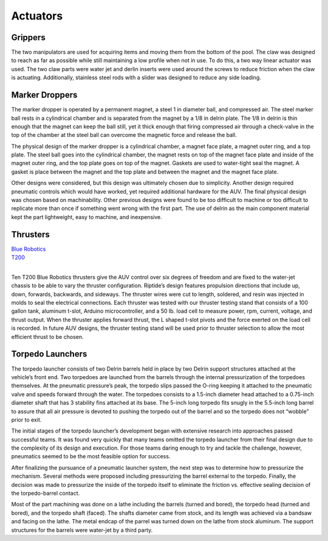 Actuators
=========

Grippers
--------

The two manipulators are used for acquiring items and moving them from the bottom of the pool. The claw was designed to reach as far as possible while still maintaining a low profile when not in use. To do this, a two way linear actuator was used. The two claw parts were water jet and derlin inserts were used around the screws to reduce friction when the claw is actuating. Additionally, stainless steel rods with a slider was designed to reduce any side loading.


Marker Droppers
---------------

The marker dropper is operated by a permanent magnet, a steel 1 in diameter ball, and compressed air. The steel marker ball rests in a cylindrical chamber and is separated from the magnet by a 1/8 in delrin plate. The 1/8 in delrin is thin enough that the magnet can keep the ball still, yet it thick enough that firing compressed air through a check-valve in the top of the chamber at the steel ball can overcome the magnetic force and release the ball.

The physical design of the marker dropper is a cylindrical chamber, a magnet face plate, a magnet outer ring, and a top plate. The steel ball goes into the cylindrical chamber, the magnet rests on top of the magnet face plate and inside of the magnet outer ring, and the top plate goes on top of the magnet. Gaskets are used to water-tight seal the magnet. A gasket is place between the magnet and the top plate and between the magnet and the magnet face plate.

Other designs were considered, but this design was ultimately chosen due to simplicity. Another design required pneumatic controls which would have worked, yet required additional hardware for the AUV. The final physical design was chosen based on machinability. Other previous designs were found to be too difficult to machine or too difficult to replicate more than once if something went wrong with the first part. The use of delrin as the main component material kept the part lightweight, easy to machine, and inexpensive.


Thrusters
---------

| `Blue Robotics`_
| `T200`_
|

Ten T200 Blue Robotics thrusters give the AUV control over six degrees of freedom and are fixed to the water-jet chassis to be able to vary the thruster configuration. Riptide’s design features propulsion directions that include up, down, forwards, backwards, and sideways. The thruster wires were cut to length, soldered, and resin was injected in molds to seal the electrical connections. Each thruster was tested with our thruster testing stand that consists of a 100 gallon tank, aluminum t-slot, Arduino microcontroller, and a 50 lb. load cell to measure power, rpm, current, voltage, and thrust output. When the thruster applies forward thrust, the L shaped t-slot pivots and the force exerted on the load cell is recorded. In future AUV designs, the thruster testing stand will be used prior to thruster selection to allow the most efficient thrust to be chosen.


Torpedo Launchers
-----------------

The torpedo launcher consists of two Delrin barrels held in place by two Delrin support structures attached at the vehicle’s front end. Two torpedoes are launched from the barrels through the internal pressurization of the torpedoes themselves. At the pneumatic pressure’s peak, the torpedo slips passed the O-ring keeping it attached to the pneumatic valve and speeds forward through the water. The torpedoes consists to a 1.5-inch diameter head attached to a 0.75-inch diameter shaft that has 3 stability fins attached at its base. The 5-inch long torpedo fits snugly in the 5.5-inch long barrel to assure that all air pressure is devoted to pushing the torpedo out of the barrel and so the torpedo does not “wobble” prior to exit.

The initial stages of the torpedo launcher’s development began with extensive research into approaches passed successful teams. It was found very quickly that many teams omitted the torpedo launcher from their final design due to the complexity of its design and execution. For those teams daring enough to try and tackle the challenge, however, pneumatics seemed to be the most feasible option for success.

After finalizing the pursuance of a pneumatic launcher system, the next step was to determine how to pressurize the mechanism. Several methods were proposed including pressurizing the barrel external to the torpedo. Finally, the decision was made to pressurize the inside of the torpedo itself to eliminate the friction vs. effective sealing decision of the torpedo-barrel contact.

Most of the part machining was done on a lathe including the barrels (turned and bored), the torpedo head (turned and bored), and the torpedo shaft (faced). The shafts diameter came from stock, and its length was achieved via a bandsaw and facing on the lathe. The metal endcap of the parrel was turned down on the lathe from stock aluminum. The support structures for the barrels were water-jet by a third party.



.. _Blue Robotics: https://www.bluerobotics.com/
.. _T200: http://docs.bluerobotics.com/thrusters/t200/
